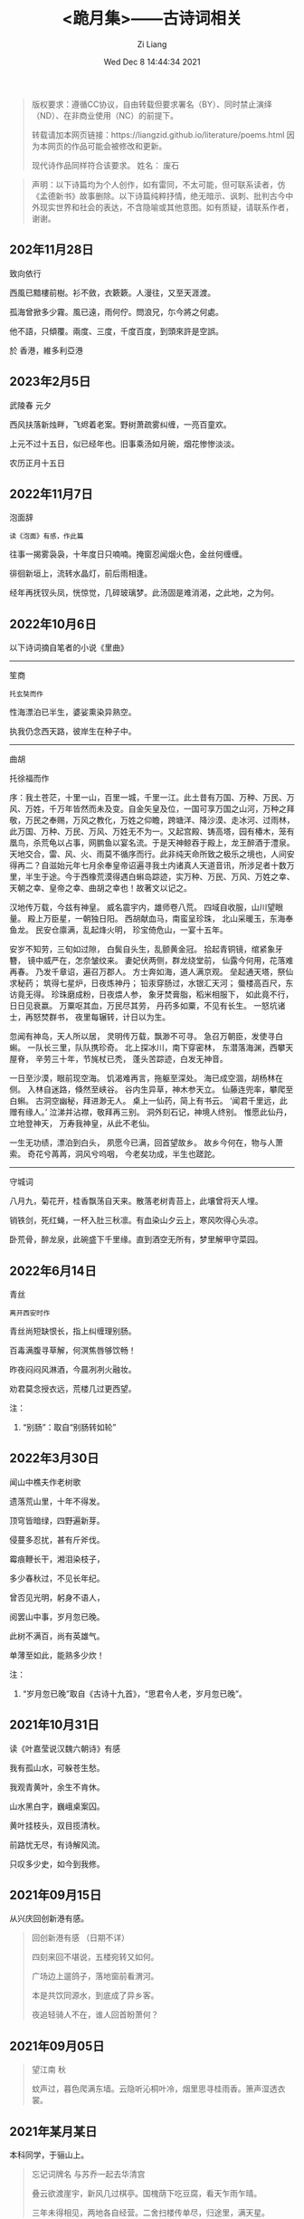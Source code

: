 #+title: <跪月集>——古诗词相关
#+date: Wed Dec  8 14:44:34 2021
#+author: Zi Liang
#+email: liangzid@stu.xjtu.edu.cn
#+latex_class: elegantpaper
#+filetags: poem:literature:

#+begin_quote
版权要求：遵循CC协议，自由转载但要求署名（BY）、同时禁止演绎（ND）、在非商业使用（NC）的前提下。

转载请加本网页链接：https://liangzid.github.io/literature/poems.html
因为本网页的作品可能会被修改和更新。

现代诗作品同样符合该要求。
姓名： 废石 
#+end_quote

#+begin_quote
声明：以下诗篇均为个人创作，如有雷同，不太可能，但可联系读者，仿《孟德新书》故事删除。以下诗篇纯粹抒情，绝无暗示、讽刺、批判古今中外现实世界和社会的表达，不含隐喻或其他意图。如有质疑，请联系作者，谢谢。
#+end_quote

** 202年11月28日

致向依行

西風已黯樓前樹。衫不斂，衣簌簌。人漫往，又至天涯渡。

孤海曾掀多少霧。風已遠，雨何佇。問浪兄，尓今將之何處。

他不語，只傾覆。兩度、三度，千度百度，到頭來許是空誤。

於 香港，維多利亞港


** 2023年2月5日

武陵春 元夕

西风扶落新烛畔，飞烬着老案。野树萧疏雾纠缠，一亮百童欢。

上元不过十五日，似已经年也。旧事乘汤如月碗，烟花惨惨淡淡。

农历正月十五日


** 2022年11月7日

泡面辞

#+begin_src 
读《泡面》有感，作此篇  
#+end_src

往事一揭雾袅袅，十年度日只喃喃。掩窗忍闻烟火色，金丝何缠缠。

徘徊新垣上，流转水晶灯，前后雨相逢。

经年再抚钗头凤，恍惊觉，几碎玻璃梦。此汤固是难消渴，之此地，之为何。


** 2022年10月6日

以下诗词摘自笔者的小说《里曲》

-----------

笙商

#+begin_src 
托玄奘而作
#+end_src

性海漂泊已半生，婆娑熏染异熟空。

执我仍念西天路，彼岸生在种子中。

------

曲胡

托徐福而作  

序：我土苍茫，十里一山，百里一城，千里一江。此土昔有万国、万种、万民、万风、万姓，千万年皆然而未及变。自金矢皇及位，一国可享万国之山河，万种之拜敬，万民之奉赐，万风之教化，万姓之仰瞻，跨塘洋、降沙漠、走冰河、过雨林，此万国、万种、万民、万风、万姓无不为一。又起宫殿、铸高塔，园有椿木，笼有凰鸟，杀荒龟以占事，网鹏鱼以宴名流。于是天神鲸吞于殿上，龙王醉酒于澧泉。天地交合，雷、风、火、雨莫不循序而行。此非纯天命所致之极乐之境也，人间安得再二？自滋始元年七月余奉皇帝诏遍寻我土内诸真人天道音讯，所涉足者十数万里，半生于途。今于西橡荒漠得遇白蝌岛踪迹，实万种、万民、万风、万姓之幸、天朝之幸、皇帝之幸、曲胡之幸也！故著文以记之。  

 汉地传万载，今兹有神皇。
 威名震宇内，雄师卷八荒。
 四域自收服，山川望眼量。
 殿上万臣星，一朝独日阳。
 西胡献血马，南蛮呈珍珠，
 北山采暖玉，东海奉鱼龙。
 民安仓廪满，乱起烽火明，
 珍宝倚危山，一宴十五年。

 安岁不知劳，三旬如过隙，
 白鬓自头生，乱颤黄金冠。
 拾起青铜镜，绾紧象牙簪，
 镜中威严在，怎奈皱纹来。
 妻妃伏两侧，群龙绕堂前，
 仙露今何用，花落难再春。
 乃发千章诏，遍召万郡人。
 方士奔如海，道人满京观。
 垒起通天塔，祭仙求秘药；
 筑得七星炉，日夜炼神丹；
 铅汞穿肠过，水银汇天河；
 蜃楼高百尺，东访竟无得。
 珍珠磨成粉，日夜煨人参，
 象牙焚膏脂，稻米相服下，
 如此竟不行，日日见衰嬴。
 万粟呕其血，万民尽其劳，
 丹药多如粟，不见有长生。
 一怒坑诸士，再怒焚群书，
 夜里每辗转，计日以为生。

 忽闻有神岛，天人所以居，
 灵明传万载，飘渺不可寻。
 急召万朝臣，发使寻白蝌。
 一队长三里，队队携珍奇。
 北上探冰川，南下穿密林，
 东潜落海渊，西攀天屋脊，
 辛劳三十年，节旄杖已秃，
 蓬头苦踪迹，白发无神音。

 一日至沙漠，眼前现空海。
 饥渴难再言，拖躯至深处。
 海已成空涸，胡杨林在侧。
 入林自迷路，倏然至峡谷。
 谷内生异草，神木参天立。
 仙藤连兜率，攀爬至白蝌。
 古洞空幽秘，拜进渺无人。
 桌上一仙药，简上有书云。
 ‘闻君千里远，此赠有缘人。’
 泣涕并沾襟，敬拜再三别。
 洞外刻石记，神境人终别。
 惟愿此仙丹，立地登神天，
 万寿我神皇，从此不老仙。

 一生无功绩，漂泊到白头，
 夙愿今已满，回首望故乡。
 故乡今何在，物与人萧索。
 奇花兮苒苒，洞风兮呜咽，
 今老矣功成，半生也蹉跎。

 ------

 守城词
 
八月九，菊花开，桂香飘荡自天来。散落老树青苔上，此壤曾将天人埋。

销铁剑，死红蝇，一杯入肚三秋凛。有血染山夕云上，寒风吹得心头凉。

卧荒骨，醉龙泉，此碗盛下千里缘。直到酒空无所有，梦里解甲守菜园。

** 2022年6月14日

青丝

#+begin_src 
离开西安时作  
#+end_src

青丝尚短缺恨长，指上纠缠理别肠。

百毒满腹寻草解，何溟焦唇够饮畅！

昨夜闷闷风淋酒，今晨冽冽火融妆。

劝君莫念授衣远，荒楼几过更西望。

注：
1. “别肠”：取自“别肠转如轮”


** 2022年3月30日

闻山中樵夫作老树歌

遗落荒山里，十年不得发。

顶穹皆暗绿，四野遍新芽。

侵蔓多忍扰，甚有斤斧伐。

霉痕鞭长干，湘泪染枝子，

多少春秋过，不见长年纪。

曾否见光明，躬身不语人，

阅罢山中事，岁月忽已晚。

此树不满百，尚有英雄气。

单薄至如此，能熟多少炊！


注：
1. “岁月忽已晚”取自《古诗十九首》，“思君令人老，岁月忽已晚”。



** 2021年10月31日

读《叶嘉莹说汉魏六朝诗》有感

我有孤山水，可躲苍生愁。

我观青黄叶，余生不肯休。

山水黑白字，巍峨桌案囚。

黄叶挂枝头，双目揽清秋。

前路忧无尽，有诗解风流。

只叹多少史，如今到我修。

** 2021年09月15日

  从兴庆回创新港有感。
  
#+begin_quote
回创新港有感 （日期不详）

四刻来回不堪说，五楼宛转又如何。

广场边上遛鸽子，落地窗前看渭河。

本是共饮同源水，到底成了异乡客。

夜追轻骑人不在，谁人回首盼萧何？
#+end_quote

** 2021年09月05日


#+begin_quote
望江南 秋

蚊声过，暮色爬满东墙。云隐听沁桐叶冷，烟里思寻桂雨香。箫声湿透衣裳。

#+end_quote

** 2021年某月某日

本科同学，于骊山上。  

#+begin_quote

忘记词牌名 与苏乔一起去华清宫

叠云欲渡崖宇，新风几过棋亭。国槐荫下吃豆腐，看天乍雨乍晴。

三年未得相见，两地各自经营。二舍扫楼传单尽，归途里，满天星。

#+end_quote

** 2021年03月28日

  与女友两地，因赠此诗。 

#+begin_quote
七月十五赠W

犹见今年早来春，窗前新绿雨中魂，

如今帘影凋薄暮，屏里容僵尚语存，

长安夜里消长夏，醉景街头忆醉人，

无端坐此工位处，寻书欲笔雨纷纷。
#+end_quote

# ** 2021年03月28日

#    2021年创新港沙尘暴时作。

# #+begin_quote

#  一上天台满风沙。草地花林，飞虫惨日，漫看几户人家。他在楼台往前眺，他下楼去敲代码，一顿稀里哗啦。

# 又上天台揽风沙。弥漫，粗犷，任着把愁杀。写完python还不够，再来两行c++，键盘滴滴答答。

# 今天又是好风沙。乱了呼吸，迷了眼镜，不见眼前花。抬手不得惊退步，蛛网沾衣似华发。低头走过枝丫。

# #+end_quote

** 2021年02月26日

   2021年春节，帮叔卖牛肉，于傍晚作。

#+begin_quote

卖肉、干活与来不及汇报

牛肉七斤少，白酒三两三。

就着北风饮，天旋路拐弯。

松木生明火，铁骨熬到软。

头鞭落两地，魂飞魄可散？

千年读汉史，七天懒搬砖。

他趋马走南，我陪狗链栓。

肉多嚼不烂，先把酒言欢。

拾起苍蝇事，夕阳血满山。

#+end_quote

** 2021年01月24日

   无题。2020年冬，创新港玻璃亭。

#+begin_quote

无题

蒙蒙欲。点点血尘，愿随那、烟波去。玻璃亭下听暮雨，了却了，茫茫间几芥心意。

天郁郁，云密密。何处远人歌，调子只随风细。我欲解下千斤雪，它顿化作风和雨。草人无心，答不了，蒙蒙欲。

#+end_quote

** 2020年09月30日

   放假前期作此篇于创新港四号巨构天台。观渭河有感。

#+begin_quote

十六字令三叠 秋

秋，白雾蒙蒙青草旧。西风紧，新寒起未休。

秋，梦入桂园香满袖。懒回顾，不知者何求。

秋，雨过事清倚高楼。月无缺，唯秋水自流。

#+end_quote

** 2020年08月25日

  农历七夕。 

#+begin_quote

江城子.七夕无聊碎笔

清冷银河几光年。鹊成桥，七夕恋。三千灯火，恍恍落窗前。凡人又当求巧艺，夜中紧，白日闲。

一根红线几毛钱，教人人，不羡仙，终得相见，桥上有何言。谁忍仰头窥河汉，又逢着，阴雨天。

#+end_quote


** 2020年08月03日

   只觉得人生艰难，夜晚，出门见圆月，有感。

#+begin_quote
六月十四日致月

世事不通空落雨，魂绪如灯火通明。

惶然仰头羞惭见，你我相知多少年。

#+end_quote

** 2020年06月20日

   悼亡。

#+begin_quote
闰四月己心诗两首

其一

树黑疏叶冷，天凉暮色穷。

漫看小园色，寒水不住流。

其二 无韵词

黄土青山热雨浇，西风懒散老萧条。鸟雀飞不过，翱翔到树梢。

愚夫血，痴童笑，壮士头。人间总是无常事，恨饮坡下断头水。少年应落泪，青丝多少年。

#+end_quote


** 2020年05月25日

   该年未外出求学，于姥姥家，做此篇。

#+begin_quote
燕归巢

某年某月，在姥姥家看到燕巢。当日一大学同学讲一高中同学的故事，有感，作此篇。

燕归巢，燕归巢，巢中哪里有逍遥。念虽在，恨千里，路迢迢。只是心中百事浇，无计可排解，踏遍诗经，寻烂离骚。

燕归巢，燕归巢，巢安在，竟飘摇。朔风黄昏起，星黯淡，雨潇潇。独立寒枝沐新雨，对语春叶解易爻。一谣声奈何。

燕归巢，燕归巢，一任万事劳。百念空，千思虑，到今宵。天涯路远知音少，东走西顾空年少。后来白发人，笑当时的自己啄春泥，筑归巢。

#+end_quote

** 2019年12月31日

无题

#+begin_src 
2019年12月31日夜，独游西安慈恩寺外不夜城，观雁塔，绕寒池，有感。
#+end_src

慈恩寺外听戏曲，不夜城里觅芳菲。

己亥将终他夙逝，庚子未至哪春回？

雁北一去空留塔，终南三顾隙过骓。

唯有西交飘零客，独绕寒池又独归。

注：
1. 笔者当时在西交读书。
2. 末句引唐诗“曲江永日无人到，独绕寒池又独归。”

** 2019年10月18日
大四上学期，离开沈阳时所作。后疫情爆发，终未回沈阳。

#+begin_quote
清平乐 一九年离开沈阳

怨怨怨怨，三年又三年。离别总是清秋日，残月色袅如烟。

长梦未及心事，青山隔路万千。算得相思时刻，年年月月天天。


菩萨蛮 一九年离开沈阳

综合楼上孤观展，大成深处倚栏杆。何须老雪醉，粥尽引人酣。  旧友未别离，便把浑河探。窗外朦胧景，盯着离人看。
#+end_quote

** 2019年09月24日

从沈阳去西安求学，游记其二为当时迷茫时所写。游记其三，去青龙寺散步，有感而作。

#+begin_quote

不知名词牌 游记其二

枕梦初醒时间早，霜晨月亦寒。翻来覆去，昨夜难眠，终究成了云烟。披衣起，帘卷长安，提笔欲字此篇。

无处拾拣，断肠诗句，只得拥衣小憩。天色单薄，衣亦单薄，远上寒烟绿。费劲心思，消磨心事，徒然难逃尘欲！终究是，难逃尘欲，难逃尘欲。


水调歌头 题青龙寺壁(游记其三)

梦里秋光暖，梦醒夕阳堕。乐游原上行人，红尘迷离客。一曲长笛呜咽，几处欢语笙歌，孩童四处躲。秋水明镜里，凡人多快活。

臊子面，鸡排饭，肉夹馍。青龙寺里，过客梁子跪诸佛。纸鸢挂着愁绪，红绳吊着念想，安能学弥勒？不见谁长久，只知痴人多。

#+end_quote
   
